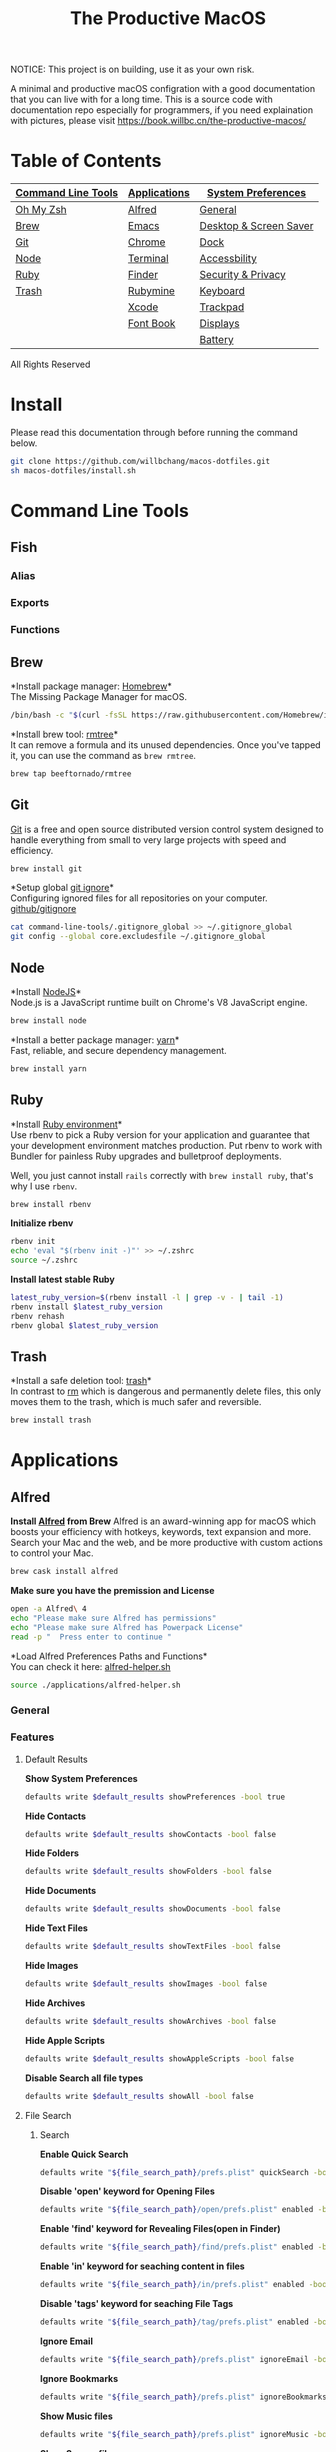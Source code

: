 #+TITLE: The Productive MacOS
NOTICE: This project is on building, use it as your own risk.

A minimal and productive macOS configration with a good documentation that you can live with for a long time.
This is a source code with documentation repo especially for programmers, if you need explaination with pictures, please visit
https://book.willbc.cn/the-productive-macos/

* Table of Contents
| [[#command-line-tools][Command Line Tools]] | [[#applications][Applications]] | [[#system-preferences][System Preferences]]     |
|--------------------+--------------+------------------------|
| [[#oh-my-zsh][Oh My Zsh]]          | [[#alfred][Alfred]]       | [[#general][General]]                |
| [[#brew][Brew]]               | [[#emacs][Emacs]]        | [[#desktop--screen-saver][Desktop & Screen Saver]] |
| [[#git][Git]]                | [[#chrome][Chrome]]       | [[#dock][Dock]]                   |
| [[#node][Node]]               | [[#terminal][Terminal]]     | [[#accessbility][Accessbility]]           |
| [[#ruby][Ruby]]               | [[#finder][Finder]]       | [[#security--privacy][Security & Privacy]]     |
| [[#trash][Trash]]              | [[#rubymine][Rubymine]]     | [[#keyboard][Keyboard]]               |
|                    | [[#xcode][Xcode]]        | [[#trackpad][Trackpad]]               |
|                    | [[#font-book][Font Book]]    | [[#displays][Displays]]               |
|                    |              | [[#battery][Battery]]                |

All Rights Reserved

* Install
Please read this documentation through before running the command below.
#+begin_src bash
git clone https://github.com/willbchang/macos-dotfiles.git
sh macos-dotfiles/install.sh
#+end_src
* Command Line Tools
** Fish
*** Alias
*** Exports
*** Functions
** Brew
*Install package manager: [[https://brew.sh][Homebrew]]*\\
The Missing Package Manager for macOS.
#+begin_src sh
/bin/bash -c "$(curl -fsSL https://raw.githubusercontent.com/Homebrew/install/master/install.sh)"
#+end_src

*Install brew tool: [[https://github.com/beeftornado/homebrew-rmtree][rmtree]]*\\
It can remove a formula and its unused dependencies. Once you've tapped it, you can use the command as ~brew rmtree~.
#+begin_src sh
brew tap beeftornado/rmtree
#+end_src
** Git
[[https://git-scm.com/][Git]] is a free and open source distributed version control system designed to handle everything from small to very large projects with speed and efficiency.
#+begin_src sh
brew install git
#+end_src

*Setup global [[https://docs.github.com/en/free-pro-team@latest/github/using-git/ignoring-files][git ignore]]*\\
Configuring ignored files for all repositories on your computer.
[[https://github.com/github/gitignore][github/gitignore]]
#+begin_src sh
cat command-line-tools/.gitignore_global >> ~/.gitignore_global
git config --global core.excludesfile ~/.gitignore_global
#+end_src
** Node
*Install [[https://github.com/github/gitignore][NodeJS]]*\\
Node.js is a JavaScript runtime built on Chrome's V8 JavaScript engine.
#+begin_src sh
brew install node
#+end_src

*Install a better package manager: [[https://classic.yarnpkg.com/lang/en/][yarn]]*\\
Fast, reliable, and secure dependency management.
#+begin_src sh
brew install yarn
#+end_src

** Ruby
*Install [[https://github.com/rbenv/rbenv][Ruby environment]]*\\
Use rbenv to pick a Ruby version for your application and guarantee that your development environment matches production. Put rbenv to work with Bundler for painless Ruby upgrades and bulletproof deployments.

Well, you just cannot install ~rails~ correctly with ~brew install ruby~, that's why I use ~rbenv~.
#+begin_src sh
brew install rbenv
#+end_src

*Initialize rbenv*
#+begin_src sh
rbenv init
echo 'eval "$(rbenv init -)"' >> ~/.zshrc
source ~/.zshrc
#+end_src

*Install latest stable Ruby*
# https://stackoverflow.com/a/30191850
#+begin_src sh
latest_ruby_version=$(rbenv install -l | grep -v - | tail -1)
rbenv install $latest_ruby_version
rbenv rehash
rbenv global $latest_ruby_version
#+end_src

** Trash
*Install a safe deletion tool: [[https://github.com/ali-rantakari/trash][trash]]*\\
In contrast to [[https://en.wikipedia.org/wiki/Rm_(Unix)][rm]] which is dangerous and permanently delete files, this only moves them to the trash, which is much safer and reversible.
#+begin_src sh
brew install trash
#+end_src

* Applications
** Alfred
*Install [[https://www.alfredapp.com/][Alfred]] from Brew*
Alfred is an award-winning app for macOS which boosts your efficiency with hotkeys, keywords, text expansion and more. Search your Mac and the web, and be more productive with custom actions to control your Mac.
#+begin_src sh
brew cask install alfred
#+end_src

*Make sure you have the premission and License*
#+begin_src sh
open -a Alfred\ 4
echo "Please make sure Alfred has permissions"
echo "Please make sure Alfred has Powerpack License"
read -p "  Press enter to continue "
#+end_src

*Load Alfred Preferences Paths and Functions*\\
You can check it here: [[./applications/alfred-helper.sh][alfred-helper.sh]]
#+begin_src sh
source ./applications/alfred-helper.sh
#+end_src

*** General
*** Features
**** Default Results
*Show System Preferences*
#+begin_src sh
defaults write $default_results showPreferences -bool true
#+end_src

*Hide Contacts*
#+begin_src sh
defaults write $default_results showContacts -bool false
#+end_src

*Hide Folders*
#+begin_src sh
defaults write $default_results showFolders -bool false
#+end_src

*Hide Documents*
#+begin_src sh
defaults write $default_results showDocuments -bool false
#+end_src

*Hide Text Files*
#+begin_src sh
defaults write $default_results showTextFiles -bool false
#+end_src

*Hide Images*
#+begin_src sh
defaults write $default_results showImages -bool false
#+end_src

*Hide Archives*
#+begin_src sh
defaults write $default_results showArchives -bool false
#+end_src

*Hide Apple Scripts*
#+begin_src sh
defaults write $default_results showAppleScripts -bool false
#+end_src

*Disable Search all file types*
#+begin_src sh
defaults write $default_results showAll -bool false
#+end_src
**** File Search
***** Search
*Enable Quick Search*
#+begin_src sh
defaults write "${file_search_path}/prefs.plist" quickSearch -bool true
#+end_src

*Disable 'open' keyword for Opening Files*
#+begin_src sh
defaults write "${file_search_path}/open/prefs.plist" enabled -bool false
#+end_src

*Enable 'find' keyword for Revealing Files(open in Finder)*
#+begin_src sh
defaults write "${file_search_path}/find/prefs.plist" enabled -bool true
#+end_src

*Enable 'in' keyword for seaching content in files*
#+begin_src sh
defaults write "${file_search_path}/in/prefs.plist" enabled -bool true
#+end_src

*Disable 'tags' keyword for seaching File Tags*
#+begin_src sh
defaults write "${file_search_path}/tag/prefs.plist" enabled -bool false
#+end_src

*Ignore Email*
#+begin_src sh
defaults write "${file_search_path}/prefs.plist" ignoreEmail -bool true
#+end_src

*Ignore Bookmarks*
#+begin_src sh
defaults write "${file_search_path}/prefs.plist" ignoreBookmarks -bool true
#+end_src

*Show Music files*
#+begin_src sh
defaults write "${file_search_path}/prefs.plist" ignoreMusic -bool false
#+end_src

*Show Source files*
#+begin_src sh
defaults write "${file_search_path}/prefs.plist" ignoreSource -bool false
#+end_src

*Hide Contacts*
#+begin_src sh
defaults write "${file_search_path}/prefs.plist" ignoreContacts -bool true
#+end_src

*Hide History*
#+begin_src sh
defaults write "${file_search_path}/prefs.plist" ignoreHistory -bool true
#+end_src

*Show Images*
#+begin_src sh
defaults write "${file_search_path}/prefs.plist" ignoreImages -bool false
#+end_src

*Hide Calendar*
#+begin_src sh
defaults write "${file_search_path}/prefs.plist" ignoreCalendar -bool true
#+end_src

*Hide Messages*
#+begin_src sh
defaults write "${file_search_path}/prefs.plist" ignoreMessages -bool true
#+end_src

*Show Plist files*
#+begin_src sh
defaults write "${file_search_path}/prefs.plist" ignorePlist -bool false
#+end_src

*Set Result Limit to 20*
#+begin_src sh
defaults write "${file_search_path}/prefs.plist" limit -int 0
#+end_src
***** Navigation
*Enable Fuzzy Search for Filitering*
#+begin_src sh
defaults write "${file_search_path}/navigation/prefs.plist" fuzzy -bool true
#+end_src

*Use ← and → for folder navigation*
#+begin_src sh
defaults write "${file_search_path}/navigation/prefs.plist" arrowsForFolderNavigation -bool true
#+end_src

*Use ↵ to open folders in Finder*
#+begin_src sh
defaults write "${file_search_path}/navigation/prefs.plist" returnToOpenFolders -bool true
#+end_src

*Disable Previous Path shortcuts*
#+begin_src sh
defaults write "${file_search_path}/navigation/prefs.plist" previousPathHotkey \
'	<dict>
		<key>key</key>
		<integer>-1</integer>
		<key>mod</key>
		<integer>-1</integer>
		<key>string</key>
		<string></string>
	</dict>'
#+end_src

*Set Previous Path Keywords to 'previous'*
#+begin_src sh
defaults write "${file_search_path}/navigation/prefs.plist" previousPathKeyword -string "previous"
#+end_src
***** Buffer
*Disable temporary file buffer*
#+begin_src sh
defaults write "${file_search_path}/buffer/prefs.plist" enabled -bool false
#+end_src
***** Advanced
*Enable Escape path on 'Copy path to Clipboard' action*
#+begin_src sh
defaults write "${file_search_path}/actions/prefs.plist" escapeCopiedPath -bool true
#+end_src

*Disable Run AppleScripts instead of opening*
#+begin_src sh
defaults write "${file_search_path}/prefs.plist" runAppleScripts -bool false
#+end_src

*Enable Use file type icons for files on external drives*
#+begin_src sh
defaults write "${file_search_path}/prefs.plist" fileTypeIconsForExternalFiles -bool true
#+end_src

*Enable Touch folders after opening them*
#+begin_src sh
defaults write "${file_search_path}/prefs.plist" touchFolders -bool true
#+end_src

*Enable Touch aliases after opening them*
#+begin_src sh
defaults write "${file_search_path}/prefs.plist" touchAliases -bool true
#+end_src

*Set Homde Folder to ~*
#+begin_src sh
defaults write "${file_search_path}/navigation/prefs.plist" homeFolder -int 0
#+end_src
**** Actions
***** General
*Show Actions with ~fn~ key to action selected item*
#+begin_src sh
defaults write $actions showWithCtrl -bool false
defaults write $actions showWithRightArrow -bool false
defaults write $actions showWithTab -bool false
#+end_src

*Set selection hotkey to empty*
#+begin_src sh
defaults write $actions finderSelectionHotkey \
'
<dict>
    <key>key</key>
    <integer>-1</integer>
    <key>mod</key>
    <integer>-1</integer>
    <key>string</key>
    <string></string>
</dict>'
#+end_src

*Action Ordering: Sort actions by last used per type*
By default, Alfred will predictably fix the order of actions. If you prefer, tick this option and Alfred will order actions based on your usage per type actioned. Note: At any point, you can search for actions in the action view by typing the name of the action.
#+begin_src sh
defaults write $actions sortByUsage -bool true
#+end_src

***** File Actions
*Enable all default file Actions*
#+begin_src sh
defaults delete $actions disabledDefaultActions
#+end_src

**** Web Search

**** Web Bookmarks

**** Clipboard History

**** Snippets

**** Calculator

**** Dictonary

**** Contacts

**** Music

**** 1Password

**** System

**** Terminal

**** Large Type

**** Previews

*** Workflows
*Install [[https://github.com/willbchang/alfred-open-in-editor][Open in Editor]]*\\
One hotkey: Launch Editor, Bring Editor to front window, Open file/folder in Editor. Easily change TextEditor/IDE. Support Vim and Emacs!
#+begin_src sh
install_alfred_workflow "willbchang/alfred-open-in-editor"
#+end_src

*Install [[https://github.com/willbchang/alfred-run-in-terminal][Run in Terminal]]*\\
One hotkey: Execute selected file, cd to selected folder, and run selected text as command in Terminal.
#+begin_src sh
install_alfred_workflow "willbchang/alfred-run-in-terminal"
#+end_src

*Install [[https://github.com/willbchang/alfred-search-selection][Search Selection]]*\\
One hotkey: Search selected text/image, open url(s) from selected text.
#+begin_src sh
install_alfred_workflow "willbchang/alfred-search-selection"
#+end_src

*Install [[https://github.com/gharlan/alfred-github-workflow][Alfred GitHub]]*\\
Search through GitHub in Alfred.
#+begin_src sh
install_alfred_workflow "gharlan/alfred-github-workflow"
#+end_src

*Install OCR Screencapture*\\
*Install OCR Screencapture Dependency: tesseract*
#+begin_src sh
brew install tesseract
#+end_src

#+begin_src sh
curl -LOSs https://raw.githubusercontent.com/BlackwinMin/alfred-gallery/master/OCR%20Screencapture/OCR%20Screencapture.alfredworkflow
open OCR%20Screencapture.alfredworkflow
import_alfred_workflow
trash OCR%20Screencapture.alfredworkflow
#+end_src

*** Appearance
*** Advanced
** Emacs
*** Emacs Mac Port
*Install [[https://github.com/railwaycat/homebrew-emacsmacport][emacs-mac]]*\\
This provides a native GUI support for Mac OS X 10.6 - macOS 10.15.
#+begin_src sh
brew tap railwaycat/emacsmacport
brew cask install emacs-mac
#+end_src
*** Doom Emacs
**** Installation
*Install doom emacs*
#+begin_src sh
git clone --depth 1 https://github.com/hlissner/doom-emacs ~/.emacs.d
~/.emacs.d/bin/doom install
#+end_src

**** Dependencies
*Install doom emacs dependencies: ripgrep, coreutils, fd*
#+begin_src sh
brew install ripgrep
brew install coreutils
brew install fd
#+end_src

*Install markdown preview depenencies: pandoc*
#+begin_src sh
brew install pandoc
#+end_src

*Install vterm dependencies: cmake, libvterm*
#+begin_src sh
brew install cmake
brew install libvterm
#+end_src

*Install shell mode dependencies: shfmt, shellcheck*
#+begin_src sh
brew install shfmt
brew install shellcheck
#+end_src

**** Setup
*Setup doom emacs for macos*
#+begin_src sh
curl -Sso ~/.doom.d/README.org https://raw.githubusercontent.com/willbchang/macos-emacs-doom.d/master/README.org
echo "(org-babel-load-file \"~/.doom.d/README.org\")" >>~/.doom.d/config.el
#+end_src


*Rebuild doom emacs packages*
#+begin_src sh
~/.emacs.d/bin/doom sync && ~/.emacs.d/bin/doom build
#+end_src
*** Configuration
**** UI
Set font family and font size.
#+begin_src sh
(setq doom-font (font-spec :family "Inconsolata" :size 20))
#+end_src
**** Window Management
**** File
**** Text Editing
**** Remap Shortcuts
**** Sounds
**** Server & Proxy
**** Extensions
**** Window Size
** Chrome
*Install Google Chrome*
#+begin_src sh
brew cask install google-chrome
#+end_src

#TODO: Install chrome extensions
#https://maclovin.org/blog-native/2015/5/22/osx-deploy-chrome-extensions
** Terminal
*Install terminal theme: Blurred Monokai*
#+begin_src sh
curl -o ./Blurred\ Monokai\ Theme.terminal -k https://raw.githubusercontent.com/willbchang/terminal-blurred-monokai-theme/master/Blurred%20Monokai%20Theme.terminal

open Blurred\ Monokai\ Theme.terminal
rm -rf Blurred\ Monokai\ Theme.terminal

defaults write com.apple.Terminal "Default Window Settings" -string "Blurred Monokai Theme"
defaults write com.apple.Terminal "Startup Window Settings" -string "Blurred Monokai Theme"
#+end_src
** Finder
*** UI
*Use column view in all Finder windows by default*
| Features        | Values | Shortcuts   |
|-----------------+--------+-------------|
| Icon View       | icnv   | Command + 1 |
| List View       | Nlsv   | Command + 2 |
| Column View     | clmv   | Command + 3 |
| Cover Flow View | Flwv   | Command + 4 |
#+begin_src sh
defaults write com.apple.finder FXPreferredViewStyle -string "clmv"
#+end_src

*Remove toolbar icon*
#+begin_src sh
/usr/libexec/PlistBuddy -c "Delete :NSToolbar\ Configuration\ Browser:TB\ Item\ Identifiers" ~/Library/Preferences/com.apple.finder.plist
/usr/libexec/PlistBuddy -c "Add :NSToolbar\ Configuration\ Browser:TB\ Item\ Identifiers array" ~/Library/Preferences/com.apple.finder.plist
#+end_src

*** Home Directory
*Create symlinks from Documents*
#+begin_src sh
ln -s ~/Documents/Code ~/Code
ln -s ~/Documents/Book ~/Book
ln -s ~/Documents/Score ~/Score
#+end_src

*Hide unused home directory: Applications, Movies, Music, Public, Pictures*
#+begin_src sh
chflags hidden ~/Applications ~/Movies ~/Music ~/Public ~/Pictures
#+end_src

*Unhide ~/Library*
#+begin_src sh
xattr -d com.apple.FinderInfo  ~/Library 2> /dev/null
chflags nohidden ~/Library
#+end_src

*Show frequent visited home files and directories: .config, .doom.d, Library, .zshrc*\\
This doesn't work for now.
#+begin_src sh
# chflags nohidden ~/.config ~/.doom.d ~/Library ~/.zshrc
#+end_src
*** General
*Hide icons for Hard disks on the desktop*
#+begin_src sh
defaults write com.apple.finder ShowHardDrivesOnDesktop -bool false
#+end_src

*Show icons for External disks on the desktop*
#+begin_src sh
defaults write com.apple.finder ShowExternalHardDrivesOnDesktop -bool true
#+end_src

*Hide icons for CDs, DVDs on the desktop*
#+begin_src sh
defaults write com.apple.finder ShowRemovableMediaOnDesktop -bool false
#+end_src

*Hide icons for Connected servers on the desktop*
#+begin_src sh
defaults write com.apple.finder ShowMountedServersOnDesktop -bool false
#+end_src

*New Finder windows show Home directory*
| Position            | NewWindowTarget | NewWindowTargetPath                                                                                    |
|---------------------+-----------------+--------------------------------------------------------------------------------------------------------|
| User's Macintosh    | PfCm            | -                                                                                                      |
| Macintosh HD - Data | PfVo            | file:///                                                                                               |
| Home                | PfHm            | file://${HOME}/                                                                                        |
| Desktop             | PfDe            | file:///Users/$(whoami)/Desktop/                                                                       |
| Documents           | PfDo            | file:///Users/$(whoami)/Documents/                                                                     |
| iCloud Drive        | PfID            | file:///Users/$(whoami)/Library/Mobile%20Documents/com~apple~CloudDocs/                                |
| Recents             | PfAF            | file:///System/Library/CoreServices/Finder.app/Contents/Resources/MyLibraries/myDocuments.cannedSearch |
| Others              | PfLo            | file:///full/path/here/                                                                                |
#+begin_src sh
defaults write com.apple.finder NewWindowTarget -string "PfHm"
defaults write com.apple.finder NewWindowTargetPath -string "file://${HOME}/"
#+end_src

*Open folders in tabs instead of new windows*
#+begin_src sh
defaults write com.apple.finder FinderSpawnTab -bool true
#+end_src
*** Sidebar
*Install tool to manage Finder sidebar: mysides*
#+begin_src sh
brew cask install mysides
#+end_src

*Remove Desktop from sidebar*
#+begin_src sh
mysides remove Desktop
#+end_src

*Remove Recents from sidebar*
#+begin_src sh
mysides remove Recents
#+end_src

*Add Home directory to sidebar*
#+begin_src sh
mysides add $(whoami) file:///Users/$(whoami)
#+end_src

*Add ~/Document/Code to sidebar*
#+begin_src sh
mysides add Code file:///Users/$(whoami)/Documents/Code
#+end_src

*Add ~/Document/Book to sidebar*
#+begin_src sh
mysides add Code file:///Users/$(whoami)/Documents/Book
#+end_src

*Add ~/Document/Score to sidebar*
#+begin_src sh
mysides add Code file:///Users/$(whoami)/Documents/Score
#+end_src

*Remove Recent Tags from sidebar*
#+begin_src sh
defaults write com.apple.finder ShowRecentTags -bool false
#+end_src
*** Advanced
*Show all file name extensions*
#+begin_src sh
defaults write -g AppleShowAllExtensions -bool true
#+end_src

*Disable warning before changing an extension*
#+begin_src sh
defaults write com.apple.finder FXEnableExtensionChangeWarning -bool false
#+end_src

*Disable warning before removing from iCloud Drive*
#+begin_src sh
defaults write com.apple.finder FXEnableRemoveFromICloudDriveWarning -bool false
#+end_src

*Disable warning before emptying the Trash*
#+begin_src sh
defaults write com.apple.finder WarnOnEmptyTrash -bool false
#+end_src

*Enable remove items from the Trash after 30 days*
#+begin_src sh
defaults write com.apple.finder FXRemoveOldTrashItems -bool true
#+end_src

*Keep folders on top in windows when sorting by name*
#+begin_src sh
defaults write com.apple.finder _FXSortFoldersFirst -bool true
#+end_src

*Keep folders on top on Desktop when sorting by name*
#+begin_src sh
defaults write com.apple.finder _FXSortFoldersFirstOnDesktop -bool true
#+end_src

*When performing a search, Search the Current Folder*
#+begin_src sh
defaults write com.apple.finder FXDefaultSearchScope -string "SCcf"
#+end_src
*** Hidden Features
*Disable Finder Sound*
#+begin_src sh
defaults write com.apple.finder FinderSounds -int 0
#+end_src

*Enable spring loading for directories*\\
What is spring loading: https://www.youtube.com/watch?v=F9kdAxGe9SE
#+begin_src sh
defaults write -g com.apple.springing.enabled -bool true
#+end_src

*Remove the spring loading delay for directories*
#+begin_src sh
defaults write -g com.apple.springing.delay -float 0
#+end_src

*Disable disk image verification*
#+begin_src sh
defaults write com.apple.frameworks.diskimages skip-verify -bool true
defaults write com.apple.frameworks.diskimages skip-verify-locked -bool true
defaults write com.apple.frameworks.diskimages skip-verify-remote -bool true
#+end_src

*Enable sort by kind for icons on the desktop and in other icon views*
#+begin_src sh
/usr/libexec/PlistBuddy -c "Set :DesktopViewSettings:IconViewSettings:arrangeBy kind" ~/Library/Preferences/com.apple.finder.plist
/usr/libexec/PlistBuddy -c "Set :FK_StandardViewSettings:IconViewSettings:arrangeBy kind" ~/Library/Preferences/com.apple.finder.plist
/usr/libexec/PlistBuddy -c "Set :StandardViewSettings:IconViewSettings:arrangeBy kind" ~/Library/Preferences/com.apple.finder.plist
#+end_src

*Set Finder font size to 14*
#+begin_src sh
/usr/libexec/PlistBuddy -c "Set :StandardViewOptions:ColumnViewOptions:FontSize 14" ~/Library/Preferences/com.apple.finder.plist
#+end_src

*Expand File Info panes: General, Open with, and Sharing & Permissions*
#+begin_src sh
defaults write com.apple.finder FXInfoPanesExpanded -dict \
Show Actions with ~fn~ key to action selected item
	General -bool true \
	OpenWith -bool true \
	Privileges -bool true
#+end_src

** Rubymine
*Install softwares: [[https://www.jetbrains.com/ruby/][RubyMine]]*\\
The best IDE for Ruby & Rails. [[v][Find your IDE]]
You can also use the [[https://www.jetbrains.com/ruby/nextversion/#section=mac][EAP version]] for free.
#+begin_src sh
brew cask install rubymine
#+end_src

** Xcode

** Font Book
*Install font: [[https://levien.com/type/myfonts/inconsolata.html][Inconsolata]]*
#+begin_src sh
brew tap homebrew/cask-fonts
brew cask install font-inconsolata
#+end_src
* System Preferences
** General
*Set appearance to auto*\\
How I found it: https://apple.stackexchange.com/a/391814/306411
#+begin_src sh
defaults write -g AppleInterfaceStyleSwitchesAutomatically -bool true
#+end_src

*Set accent color to Pink*
| Accent Color | Values | Status  |
|--------------+-------+---------|
| Red          |     0 |         |
| Orange       |     1 |         |
| Yellow       |     2 |         |
| Green        |     3 |         |
| Blue         |     4 | default |
| Purple       |     5 |         |
| Pink         |     6 |         |
| Logan        |     7 |         |
| Paris Daisy  |     8 |         |
| Coral        |     9 |         |
| Silver       |    10 | custome |
#+begin_src sh
defaults write -g AppleAccentColor -int 6
#+end_src

*Set highlight color to Pink*
| Highlight Color | Values                        | Status  |
|-----------------+------------------------------+---------|
| Red             | "1.000000 0.733333 0.721569" |         |
| Orange          | "1.000000 0.874510 0.701961" |         |
| Yellow          | "1.000000 0.937255 0.690196" |         |
| Green           | "0.752941 0.964706 0.678431" |         |
| Blue            | "0.847059 0.847059 0.862745" | default |
| Purple          | "0.968627 0.831373 1.000000" |         |
| Pink            | "1.000000 0.749020 0.823529" |         |
| Brown           | "0.929412 0.870588 0.792157" |         |
| Graphite        | "0.847059 0.847059 0.862745" |         |
| Silver          | "0.776500 0.776500 0.776500" | custom  |
# Above data is from :https://github.com/buo/dotfiles/blob/master/osx/_01general.sh
Calculate on your own: https://apple.stackexchange.com/a/164905/306411
#+begin_src sh
defaults write -g AppleHighlightColor -string "1.000000 0.749020 0.823529" Pink
#+end_src

*Set sidebar icon size to medium*
| Icon Size | Values | Status  |
|-----------+-------+---------|
| Small     |     1 |         |
| Medium    |     2 | default |
| Large     |     3 |         |
#+begin_src sh
defaults write -g NSTableViewDefaultSizeMode -int 2
#+end_src

*Hide the menu bar Automatically*
#+begin_src sh
defaults write -g _HIHideMenuBar -bool true
#+end_src


*Show scroll bars automatically*
| Scroll Bar Behaviors                     | Values          |
|------------------------------------------+-----------------|
| Automatically based on mouse or trackpad | "Automatic"     |
| When scrolling                           | "WhenScrolling" |
| Always                                   | "Always"        |
#+begin_src sh
defaults write -g AppleShowScrollBars -string "Automatic"
#+end_src

*Click in the scroll bar to jump to the sport that's clicked*
| Click Scroll Bar Behaviors      | Values |
|---------------------------------+--------|
| Jump to the spot that's clicked | true   |
| Jump to the next page           | false  |
#+begin_src sh
defaults write -g AppleScrollerPagingBehavior -bool true
#+end_src

*Set default browser to Chrome*
# You can set default app for different filetypes
# Check ./default_apps.rb
#+begin_src sh
html='
<dict>
    <key>LSHandlerContentType</key>
    <string>public.html</string>
    <key>LSHandlerPreferredVersions</key>
    <dict>
        <key>LSHandlerRoleAll</key>
        <string>-</string>
    </dict>
    <key>LSHandlerRoleAll</key>
    <string>com.google.chrome</string>
</dict>
'

xhtml='
<dict>
    <key>LSHandlerContentType</key>
    <string>public.xhtml</string>
    <key>LSHandlerPreferredVersions</key>
    <dict>
        <key>LSHandlerRoleAll</key>
        <string>-</string>
        <key>LSHandlerRoleViewer</key>
        <string>-</string>
    </dict>
    <key>LSHandlerRoleAll</key>
    <string>com.google.chrome</string>
</dict>
'

http='
<dict>
    <key>LSHandlerPreferredVersions</key>
    <dict>
        <key>LSHandlerRoleAll</key>
        <string>-</string>
    </dict>
    <key>LSHandlerRoleAll</key>
    <string>com.google.chrome</string>
    <key>LSHandlerURLScheme</key>
    <string>http</string>
</dict>
'

https='
<dict>
    <key>LSHandlerPreferredVersions</key>
    <dict>
        <key>LSHandlerRoleAll</key>
        <string>-</string>
    </dict>
    <key>LSHandlerRoleAll</key>
    <string>com.google.chrome</string>
    <key>LSHandlerURLScheme</key>
    <string>https</string>
</dict>
'

defaults write ~/Library/Preferences/com.apple.LaunchServices/com.apple.launchservices.secure.plist LSHandlers -array-add "$html" "$xhtml" "$http" "$https"
#+end_src


*Disable ask to keep changes when closing documents*
#+begin_src sh
defaults write -g NSCloseAlwaysConfirmsChanges -bool false
#+end_src

*Close windows when quitting an app*\\
When it's true, open documents and windows will not be restored when you re-open an app.
#+begin_src sh
defaults write -g NSQuitAlwaysKeepsWindows -bool true
#+end_src

*Set Allow Handoff between this Mac and your iCloud devices*
# Inspired by https://www.jamf.com/jamf-nation/discussions/12545/a-script-to-disable-handoff
#+begin_src sh
defaults -currentHost write com.apple.coreservices.useractivityd ActivityAdvertisingAllowed -bool yes
defaults -currentHost write com.apple.coreservices.useractivityd ActivityReceivingAllowed -bool yes
#+end_src

*Set recent items to 0*
# The relative file is in ~/Library/Application\ Support/com.apple.sharedfilelist/com.apple.LSSharedFileList.RecentDocuments.sfl2
# sfltool nolonger work for sfl2 after 10.13, but you may change the .sfl2 to .plist and manipulate with `defaults write` then change the extension back. It may work but I never try it because there is a simpler way to use apple script.
# https://github.com/buo/dotfiles/blob/d2145bb247700a0cf1018cf351c32a796151befa/osx/_01general.sh#L48-L50
#+begin_src sh
for category in 'applications' 'documents' 'servers'; do
  /usr/bin/osascript -e "tell application \"System Events\" to tell appearance preferences to set recent $category limit to 0"
done
#+end_src


*Use font smoonthing when available*
#+begin_src sh
# defaults -currentHost delete -g AppleFontSmoothing
#+end_src

** Desktop & Screen Saver
*Never start screen saver*
#+begin_src sh
defaults -currentHost write com.apple.screensaver idleTime -int 0
#+end_src
** Dock
*Set the icon size of Dock items to 72 pixels*
#+begin_src sh
defaults write com.apple.dock tilesize -int 72
#+end_src

*Enable magnification*
#+begin_src sh
defaults write com.apple.dock magnification -bool true
#+end_src

*Set magnification size to 100*
#+begin_src sh
defaults write com.apple.dock largesize -int 100
#+end_src

*Change dock position to left*
#+begin_src sh
defaults write com.apple.dock orientation -string "left"
#+end_src

*Change minimize/maximize window effect*
#+begin_src sh
defaults write com.apple.dock mineffect -string "scale"
#+end_src

*Minimize windows into their application’s icon*
#+begin_src sh
defaults write com.apple.dock minimize-to-application -bool true
#+end_src

*Don’t animate opening applications from the Dock*
#+begin_src sh
defaults write com.apple.dock launchanim -bool false
#+end_src

*Automatically hide and show the Dock*
#+begin_src sh
defaults write com.apple.dock autohide -bool true
#+end_src

*Remove the auto-hiding Dock delay*
#+begin_src sh
defaults write com.apple.dock autohide-delay -float 0
#+end_src

*Remove the animation when hiding/showing the Dock*
#+begin_src sh
defaults write com.apple.dock autohide-time-modifier -float 0
#+end_src

*Show indicator lights for open applications in the Dock*
#+begin_src sh
defaults write com.apple.dock show-process-indicators -bool true
#+end_src

*Don’t show recent applications in Dock*
#+begin_src sh
defaults write com.apple.dock show-recents -bool false
#+end_src

*Show only open applications in the Dock*
#+begin_src sh
defaults write com.apple.dock static-only -bool true
#+end_src

*Make Dock icons of hidden applications translucent*
#+begin_src sh
defaults write com.apple.dock showhidden -bool true
#+end_src

*Remove all (default) app icons from the Dock*\\
This is only really useful when setting up a new Mac, or if you don’t use the Dock to launch apps.
#+begin_src sh
defaults write com.apple.dock persistent-apps -array
#+end_src

*Enable spring loading for all Dock items*
#+begin_src sh
defaults write com.apple.dock enable-spring-load-actions-on-all-items -bool true
#+end_src

*Enable highlight hover effect for the grid view of a stack (Dock)*
#+begin_src sh
defaults write com.apple.dock mouse-over-hilite-stack -bool true
#+end_src

*Add a spacer to the left side of the Dock (where the applications are)*
#+begin_src sh
defaults write com.apple.dock persistent-apps -array-add '{tile-data={}; tile-type="spacer-tile";}'
#+end_src

*Add a spacer to the right side of the Dock (where the Trash is)*
#+begin_src sh
defaults write com.apple.dock persistent-others -array-add '{tile-data={}; tile-type="spacer-tile";}'
#+end_src
** Accessbility
*Enable Option + Esc to speak selected text*
#+begin_src sh
defaults write com.apple.speech.synthesis.general.prefs SpokenUIUseSpeakingHotKeyFlag -bool true
#+end_src

*Set Samantha to the default speaker*
#+begin_src sh
defaults write com.apple.speech.voice.prefs SelectedVoiceCreator -int 1886745202
defaults write com.apple.speech.voice.prefs SelectedVoiceID -int 184844483
defaults write com.apple.speech.voice.prefs SelectedVoiceName -string "Samantha"
#+end_src

*Enable three finger drag*
#+begin_src sh
defaults write com.apple.AppleMultitouchTrackpad TrackpadThreeFingerDrag -bool true
defaults write com.apple.AppleMultitouchTrackpad TrackpadFourFingerHorizSwipeGesture -int 2
defaults write com.apple.AppleMultitouchTrackpad TrackpadThreeFingerVertSwipeGesture -int 0
defaults write com.apple.AppleMultitouchTrackpad DragLock -bool false
#+end_src

** Security & Privacy
*Allow apps downloaded from anywhere*
#+begin_src sh
sudo spctl --master-disable
#+end_src
** Keyboard
*** Keyboard
*Disable press-and-hold for keys in favor of key repeat*
#+begin_src sh
defaults write -g ApplePressAndHoldEnabled -bool false
#+end_src

*Set fast keyboard repeat rate*\\
TODO: Set InitialKeyRepeat integer range
#+begin_src sh
defaults write -g KeyRepeat -int 2
defaults write -g InitialKeyRepeat -int 15
#+end_src

*Set touchbar(control strip) icons*
#+begin_src sh
defaults write com.apple.controlstrip FullCustomized '(
    "com.apple.system.group.media",
    NSTouchBarItemIdentifierFlexibleSpace,
    "com.apple.system.volume",
    "com.apple.system.mute",
    NSTouchBarItemIdentifierFlexibleSpace,
    "com.apple.system.brightness",
    "com.apple.system.night-shift",
    NSTouchBarItemIdentifierFlexibleSpace,
    "com.apple.system.screen-lock",
    "com.apple.system.notification-center"
)'
#+end_src

*Expaned control strip by default*
#+begin_src sh
defaults write com.apple.touchbar.agent PresentationModeGlobal -string "fullControlStrip"
#+end_src

*** Text
*Disable automatic capitalization*
#+begin_src sh
defaults write -g NSAutomaticCapitalizationEnabled -bool false
#+end_src

*Disable smart dashes*
#+begin_src sh
defaults write -g NSAutomaticDashSubstitutionEnabled -bool false
#+end_src

*Disable automatic period substitution*
#+begin_src sh
defaults write -g NSAutomaticPeriodSubstitutionEnabled -bool false
#+end_src

*Disable smart quotes*
#+begin_src sh
defaults write -g NSAutomaticQuoteSubstitutionEnabled -bool false
#+end_src

*Disable auto-correct*
#+begin_src sh
defaults write -g NSAutomaticSpellingCorrectionEnabled -bool false
#+end_src

*** Shortcuts
*Enable full keyboard access for all controls*\\
(e.g. enable Tab in modal dialogs)
#+begin_src sh
defaults write -g AppleKeyboardUIMode -int 3
#+end_src

*Disable shortcuts to Turn Dock Hiding On/Off*
#+begin_src sh
/usr/libexec/PlistBuddy -c "set :AppleSymbolicHotKeys:52:enabled false" ~/Library/Preferences/com.apple.symbolichotkeys.plist
#+end_src

*Disable shortcuts to Select the previous input source*
#+begin_src sh
/usr/libexec/PlistBuddy -c "set :AppleSymbolicHotKeys:60:enabled false" ~/Library/Preferences/com.apple.symbolichotkeys.plist
#+end_src

*Disable shortcuts to Select next source in input menu*
#+begin_src sh
/usr/libexec/PlistBuddy -c "set :AppleSymbolicHotKeys:61:enabled false" ~/Library/Preferences/com.apple.symbolichotkeys.plist
#+end_src

*Disable shortcuts to Show Spotlight Search*
#+begin_src sh
/usr/libexec/PlistBuddy -c "set :AppleSymbolicHotKeys:64:enabled false" ~/Library/Preferences/com.apple.symbolichotkeys.plist
#+end_src

*Disable shortcuts to Show Finder search window*
#+begin_src sh
/usr/libexec/PlistBuddy -c "set :AppleSymbolicHotKeys:65:enabled false" ~/Library/Preferences/com.apple.symbolichotkeys.plist
#+end_src
*** Input Sources
*Disable Show Input menu in menu bar*
#+begin_src sh
defaults write com.apple.TextInputMenu visible -bool false
#+end_src
** Trackpad
*Enable tap to click*
#+begin_src sh
defaults write com.apple.AppleMultitouchTrackpad Clicking -bool true
#+end_src

*Enable tap with three fingers to Look up & data detectors*
#+begin_src sh
defaults write com.apple.AppleMultitouchTrackpad TrackpadThreeFingerTapGesture -int 2
#+end_src
** Displays
*Enable Night Shift*\\
[[./system-preferences/displays-night-shift.scpt][displays-night-shift.scpt]]
#+begin_src sh
osascript system-preferences/displays-night-shift.scpt
#+end_src
** Battery
*Show battery percentage in menu bar*
#+begin_src sh
defaults write com.apple.menuextra.battery ShowPercent YES
#+end_src
